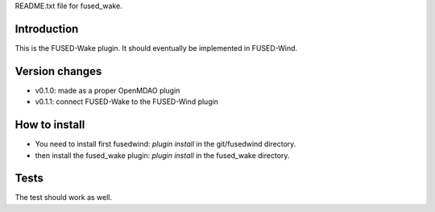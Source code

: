 README.txt file for fused_wake.

Introduction
============
This is the FUSED-Wake plugin. It should eventually be implemented in FUSED-Wind.

Version changes
===============
* v0.1.0: made as a proper OpenMDAO plugin
* v0.1.1: connect FUSED-Wake to the FUSED-Wind plugin

How to install
==============
* You need to install first fusedwind: `plugin install` in the git/fusedwind directory.
* then install the fused_wake plugin: `plugin install` in the fused_wake directory.

Tests
=====
The test should work as well.

